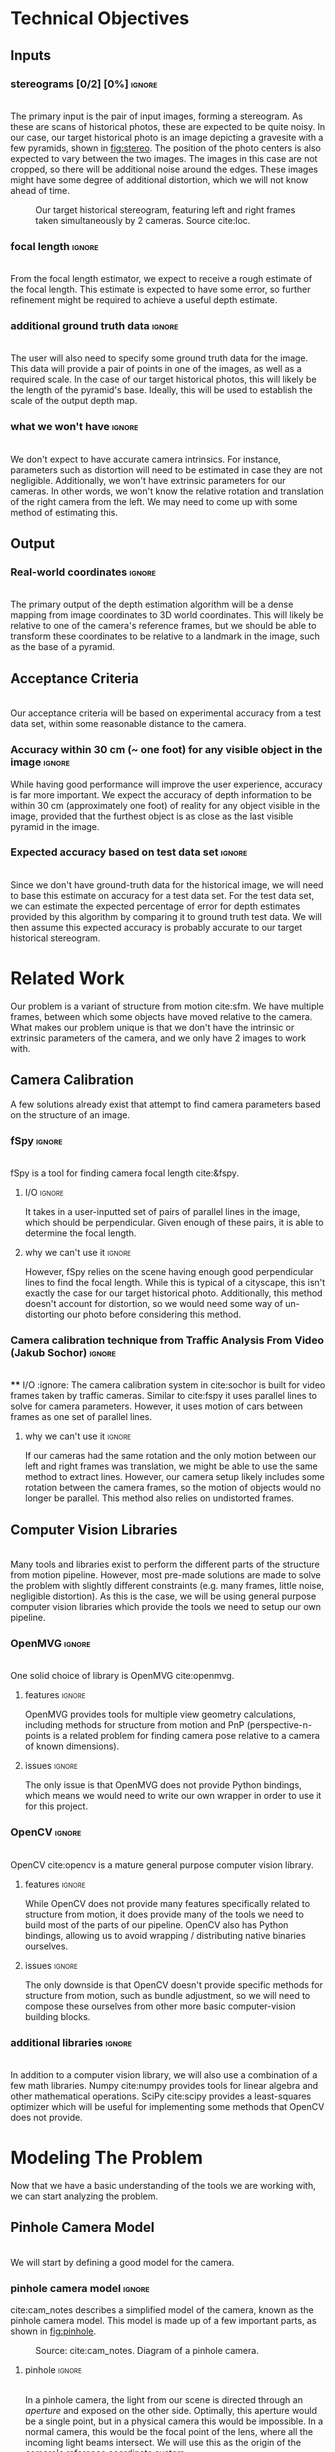 #+OPTIONS: toc:nil
#+LATEX_HEADER: \usepackage{tikz}
#+LATEX_HEADER: \usetikzlibrary{shapes.misc, positioning}
#+LATEX_HEADER: \usepackage{float}
#+LATEX_HEADER: \usepackage[parfill]{parskip}
#+LATEX_HEADER: \usepackage[margin=1in]{geometry}
#+LATEX_HEADER: \usepackage{helvet}
#+LATEX_HEADER: \usepackage{setspace}
#+LATEX_HEADER: \renewcommand{\familydefault}{\sfdefault}
#+LATEX_HEADER: \setstretch{1.2}
#+LATEX_HEADER: \setlength{\parskip}{14.4pt}
#+LATEX_CLASS_OPTIONS: [12pt]

* Technical Objectives
** Inputs
*** stereograms [0/2] [0%]                                           :ignore:
    \\

    The primary input is the pair of input images, forming a stereogram.
    As these are scans of historical photos, these are expected to be quite noisy.
    In our case, our target historical photo is an image depicting a gravesite with a few pyramids, shown in [[fig:stereo]].
    The position of the photo centers is also expected to vary between the two images.
    The images in this case are not cropped, so there will be additional noise around the edges.
    These images might have some degree of additional distortion, which we will not know ahead of time.

    #+caption: Our target historical stereogram, featuring left and right frames taken simultaneously by 2 cameras. Source cite:loc.
    #+name: fig:stereo
    #+attr_latex: :height 200px :placement [H]
    [[file:../data/stereo.png]]

*** focal length :ignore:
    \\
    From the focal length estimator, we expect to receive a rough estimate of the focal length.
    This estimate is expected to have some error, so further refinement might be required to achieve a useful depth estimate.
*** additional ground truth data :ignore:
    \\
    The user will also need to specify some ground truth data for the image.
    This data will provide a pair of points in one of the images, as well as a required scale.
    In the case of our target historical photos, this will likely be the length of the pyramid's base.
    Ideally, this will be used to establish the scale of the output depth map.
*** what we won't have :ignore:
    \\
    We don't expect to have accurate camera intrinsics.
    For instance, parameters such as distortion will need to be estimated in case they are not negligible.
    Additionally, we won't have extrinsic parameters for our cameras.
    In other words, we won't know the relative rotation and translation of the right camera from the left.
    We may need to come up with some method of estimating this.

** Output
*** Real-world coordinates :ignore:
    \\
    The primary output of the depth estimation algorithm will be a dense mapping from image coordinates to 3D world coordinates.
    This will likely be relative to one of the camera's reference frames, but we should be able to transform these coordinates to be relative to a landmark in the image, such as the base of a pyramid.

** Acceptance Criteria
   \\
   Our acceptance criteria will be based on experimental accuracy from a test data set, within some reasonable distance to the camera.
*** Accuracy within 30 cm (~ one foot) for any visible object in the image :ignore:
    While having good performance will improve the user experience, accuracy is far more important.
    We expect the accuracy of depth information to be within 30 cm (approximately one foot) of reality for any object visible in the image, provided that the furthest object is as close as the last visible pyramid in the image.
*** Expected accuracy based on test data set :ignore:
    \\
    Since we don't have ground-truth data for the historical image, we will need to base this estimate on accuracy for a test data set.
    For the test data set, we can estimate the expected percentage of error for depth estimates provided by this algorithm by comparing it to ground truth test data.
    We will then assume this expected accuracy is probably accurate to our target historical stereogram.

\pagebreak
* Related Work
  Our problem is a variant of structure from motion cite:sfm.
  We have multiple frames, between which some objects have moved relative to the camera.
  What makes our problem unique is that we don't have the intrinsic or extrinsic parameters of the camera, and we only have 2 images to work with.

** Camera Calibration
   A few solutions already exist that attempt to find camera parameters based on the structure of an image.

*** fSpy :ignore:
    \\
    fSpy is a tool for finding camera focal length cite:&fspy.
**** I/O :ignore:
     It takes in a user-inputted set of pairs of parallel lines in the image, which should be perpendicular.
     Given enough of these pairs, it is able to determine the focal length.
**** why we can't use it :ignore:
     However, fSpy relies on the scene having enough good perpendicular lines to find the focal length.
     While this is typical of a cityscape, this isn't exactly the case for our target historical photo.
     Additionally, this method doesn't account for distortion, so we would need some way of un-distorting our photo before considering this method.
*** Camera calibration technique from Traffic Analysis From Video (Jakub Sochor) :ignore:
    \\
**** I/O :ignore:
     The camera calibration system in cite:sochor is built for video frames taken by traffic cameras.
     Similar to cite:fspy it uses parallel lines to solve for camera parameters.
     However, it uses motion of cars between frames as one set of parallel lines.
**** why we can't use it                                             :ignore:
     If our cameras had the same rotation and the only motion between our left and right frames was translation, we might be able to use the same method to extract lines.
     However, our camera setup likely includes some rotation between the camera frames, so the motion of objects would no longer be parallel.
     This method also relies on undistorted frames.

** Computer Vision Libraries
   \\
   Many tools and libraries exist to perform the different parts of the structure from motion pipeline.
   However, most pre-made solutions are made to solve the problem with slightly different constraints (e.g. many frames, little noise, negligible distortion).
   As this is the case, we will be using general purpose computer vision libraries which provide the tools we need to setup our own pipeline.

*** OpenMVG :ignore:
    \\
    One solid choice of library is OpenMVG cite:openmvg.
**** features :ignore:
     OpenMVG provides tools for multiple view geometry calculations, including methods for structure from motion and PnP (perspective-n-points is a related problem for finding camera pose relative to a camera of known dimensions).
**** issues :ignore:
     The only issue is that OpenMVG does not provide Python bindings, which means we would need to write our own wrapper in order to use it for this project.
*** OpenCV :ignore:
    \\
    OpenCV cite:opencv is a mature general purpose computer vision library.
**** features :ignore:
     While OpenCV does not provide many features specifically related to structure from motion, it does provide many of the tools we need to build most of the parts of our pipeline.
     OpenCV also has Python bindings, allowing us to avoid wrapping / distributing native binaries ourselves.
**** issues :ignore:
     The only downside is that OpenCV doesn't provide specific methods for structure from motion, such as bundle adjustment, so we will need to compose these ourselves from other more basic computer-vision building blocks.
*** additional libraries                                             :ignore:
    \\
    In addition to a computer vision library, we will also use a combination of a few math libraries.
    Numpy cite:numpy provides tools for linear algebra and other mathematical operations.
    SciPy cite:scipy provides a least-squares optimizer which will be useful for implementing some methods that OpenCV does not provide.

* Modeling The Problem
  Now that we have a basic understanding of the tools we are working with, we can start analyzing the problem.
** Pinhole Camera Model
   \\
   We will start by defining a good model for the camera.
*** pinhole camera model :ignore:
    cite:cam_notes describes a simplified model of the camera, known as the pinhole camera model.
    This model is made up of a few important parts, as shown in [[fig:pinhole]].

    #+CAPTION: Source: cite:cam_notes. Diagram of a pinhole camera.
    #+NAME: fig:pinhole
    #+ATTR_LATEX: :placement [H]
    [[file:../data/pinhole.png]]

**** pinhole :ignore:
     \\
     In a pinhole camera, the light from our scene is directed through an $aperture$ and exposed on the other side.
     Optimally, this aperture would be a single point, but in a physical camera this would be impossible.
     In a normal camera, this would be the focal point of the lens, where all the incoming light beams intersect.
     We will use this as the origin of the camera's reference coordinate system.

**** aperture :ignore:
     \\
     The plane where our image will be projected is known as the /image plane/.
     We will call the 2D coordinates mapping the intersection of incoming light beams and the image plane /image space/.
     When we are dealing with a digital image, the units of these coordinates is often measured in pixels.

     The $focal length$ of the camera is the distance from the aperture to this image plane.
     It is useful for the focal length to share the units of the image space coordinates, so we will use pixels.

**** optical axis :ignore:
     \\
     The line normal to the aperture passing through the origin of the camera is the /optical axis/.
     The intersection of the optical axis and the aperture is called the /principal point/.
     Another way to see the principal point is the projection of the origin in image space.

*** pinhole camera model approximates real cameras :ignore:
    \\
    As aforementioned, creating a useful pinhole camera is difficult, as we would like the aperture to be a single point, which is impossible with a physical camera.
    In order to make re-focusing the light on a single point possible, most cameras use lenses instead.
**** distortion [0/1] [0%]                                           :ignore:
     These lenses don't necessarily have fixed focal length throughout, possibly due to errors in manufacturing.
     These variations in focal length cause distortion.
     The most common form of distortion is radial distortion, where the focal length of varies as we move away from the center of the lens.
     [[fig:distortion]] shows several examples of radial distortion.
     If the distortion is significant, we will need to account for it before we can get accurate measurements.

     #+CAPTION: Source cite:cam_notes. Examples of the 2 types of radial distortion, caused by variations in focal length of the lens.
     #+NAME: fig:distortion
     #+ATTR_LATEX: :placement [H]
     [[file:../data/distortion.png]]

*** getting from some 3D coordinate system to image space            :ignore:
    \\
    Now that we have a reasonable model of the camera, it is important to understand how points in 3D world coordinates are projected to 2D image space.
    This transformation can be split into 2 main steps each defined by a set of parameters.

**** extrinsic properties / pose :ignore:
     The extrinsic parameters of the camera encode the pose information, including the rotation and translation of the camera in world coordinates.
     This is especially important if you have multiple cameras, like we do in our stereogram setup.
     For instance, we can use the left camera's reference frame as our world coordinates, making the pose of the right camera relative to the first camera.
**** intrinsic properties / projection :ignore:
     The intrinsic parameters describe the projection from 3D coordinates in our camera's reference system to image space.
     These parameters include the center of our image and the focal length.

** The Math of Projection
   \\
   Now that we have a basic understanding of the camera model, we need a way to represent these transformations using linear operations.

*** homogeneous coordinates :ignore:
    cite:homo_coords_notes describes a new coordinate system that we can use to describe the type of transformation we need: homogeneous coordinates.
     We will focus on the 2D case for the purpose of example, but the ideas represented here can easily be extended to 3D.
**** basics in 2D [0/2] [0%]                                         :ignore:
     \\
     A point in Cartesian coordinates can be represented as a vector $[x \ y]$, the distance along the coordinate axes from the origin.
     The same point can be written in homogeneous coordinates as a vector $[xZ \ yZ \ Z]$, where $Z$ is a non-zero real number.
     Z acts as a normalization factor: scaling our entire vector by any non-zero scaling factor will yield the same point, as shown in [[fig:eq_norm]].

#+CAPTION: The normalization factor makes points represented in homogeneous coordinates invariant to scale.
#+NAME: fig:eq_norm
#+ATTR_LATEX: :options [H]
#+begin_figure latex
  \begin{center}
    \[
    \begin{bmatrix}
      xZ \\
      yZ \\
      Z \\
    \end{bmatrix} =
    Z
    \begin{bmatrix}
      x \\
      y \\
      1 \\
    \end{bmatrix} \propto
    \begin{bmatrix}
      x \\
      y \\
      1 \\
    \end{bmatrix}
    \]
  \end{center}
#+end_figure

***** points at infinity :ignore:
      \\
      If our normalization factor is zero, our point in homogeneous coordinates no longer maps back to a finite point in Cartesian coordinates.
      A vector of the form $[x \ y \ 0]$ represents a point in the direction $[x \ y]$ infinitely far from the origin.
      In higher dimensions, a normalization factor at 0 yields lines and planes at infinity.
***** lines :ignore:
      \\
      Lines are described using the same format as points.
      Given a line described by vector $\lambda = [a \ b \ c]$, and a point described by vector $p = [xZ \ yZ \ Z]$, if $\lambda \cdot p = 0$ the point p is on line \lambda.
      [[fig:eq_line]] shows how we can find the equation of a line written in homogeneous coordinates.

#+CAPTION: The equation of a line from its homogeneous coordinates representation.
#+NAME: fig:eq_line
#+ATTR_LATEX: :options [H]
#+begin_figure latex
  \begin{center}
  \[
  \begin{bmatrix}
    xZ \\
    yZ \\
    Z
  \end{bmatrix} \cdot
  \begin{bmatrix}
  a \\
  b \\
  c \\
  \end{bmatrix} = 0
  \]
  \[axZ + byZ + cZ = 0 \]
  \[ y = -(a/b) x - c/b \]
  \end{center}
#+end_figure

      \\
      The slope of lines of the form $[a \ b \ c]$ is $-a/b$, and the y-intercept is at $-c/b$.
      Lines are also invariant to scaling operations, so $\lambda \propto s \lambda$.

****** intersection of lines                                         :ignore:
      The intersection of 2 lines is the cross product.
      If our lines are parallel, this intersection will be a point at infinity in the direction of the lines, as shown in [[fig:eq_para_isect]].

#+CAPTION: The intersection of parallel lines.
#+NAME: fig:eq_para_isect
#+ATTR_LATEX: :options [H]
#+begin_figure latex
  \begin{center}
    \[
    \begin{bmatrix}
      a \\
      b \\
      c
    \end{bmatrix} \times
    \begin{bmatrix}
      a \\
      b \\
      d \\
    \end{bmatrix} =
    \begin{bmatrix}
      b*d - b*c \\
      a*c - a*d \\
      a*b - a*b
    \end{bmatrix} \propto
    \begin{bmatrix}
      b \\
      -a \\
      0
    \end{bmatrix}
    \]

  \end{center}
#+end_figure

***** transformations [0/1] [0%]                                     :ignore:
      \\
      Linear transformations in homogeneous coordinates can be modeled as matrices, just like with Cartesian coordinates.
      As homogeneous coordinates add a normalization factor, these matrices have additional degrees of freedom and can represent more types of transformations.
      The most general form of transformation allowed by homogeneous transformation matrices is projection.

      In [[fig:eq_projection]], $A$ is a 2x2 matrix.
      This matrix can be seen as an affine transformation in Cartesian coordinates, potentially including scaling, rotation, or skew.
      $t$ is our translation vector, a fixed value that will be added to each coordinate after the transformation represented by A is applied.
      $s$ is a normalization factor.
      Our vectors will be scaled down by this factor after the other operations have been applied.
      $b$ is a skew vector.
      It allows us to break parallelism, lines that are parallel before our transformation no longer need to be parallel after.
      Breaking parallelism allows us to project images with non-orthographic perspectives.

#+CAPTION: Breakdown of a projection matrix into a few key components.
#+NAME: fig:eq_projection
#+ATTR_LATEX: :options [H]
#+begin_figure latex
  \begin{center}
    \[
    P =
    \begin{bmatrix}
      A_{11} & A_{12} & t_{1} \\
      A_{21} & A_{22} & t_{2} \\
      b_{1} & b_{2} & s
    \end{bmatrix} =
    \begin{bmatrix}
      A & t \\
      b & s
    \end{bmatrix}
    \]
  \end{center}
#+end_figure

*** camera intrinsic matrix                                          :ignore:
    \\
    With homogeneous coordinates and projection matrices we can now map from 3D coordinates to the camera's image space using a linear transformation.
    The most basic building block of the projection matrix in the pinhole camera model is the camera intrinsic matrix, $K$.
    $K$ maps from 3D directions in our camera's reference space in Cartesian coordinates, to 2D homogeneous coordinates in image space.
    Note that $K$ will not capture any information about the position of our camera in world coordinates, it assumes that the vectors it transforms are from the camera's origin to a point in 3D space.

    The illustration in [[fig:projection]] shows how points in 3D are projected to image space.
    A few similar triangles are present in this image, and we can use these to establish a relationship between the parameters of our camera, the point's coordinates in our camera's reference frame, and the coordinates in image space. [[fig:eq_cart_proj]] shows what this relationship would look like in Cartesian coordinates. We need to divide by $z$ to get the intended result, making this relationship non-linear. However homogeneous coordinates allow us to rewrite this relationship as a linear transformation, as shown in [[fig:eq_homo_proj]].

#+CAPTION: Diagram of projection. $O$ is the aperture. $f$ is the focal length of the lens. $P$ is the principal point. $A$ is the point in 3D space, $a$ is the same point on the image plane. $[x \ y \ z]$ specifies the location of $A$ in the camera's reference frame. $[u \ v]$ specifies the location of $a$ in image coordinates.
#+NAME: fig:projection
#+ATTR_LATEX: :options [H]
#+begin_figure latex
  \centering
  \begin{tikzpicture}
    \coordinate [label={below right:$O$}] (O) at (0, 0);
    \coordinate [label={below left:$P$}] (P) at (-4.6, 3);
    \coordinate (P2) at (-11.25, 7.5);
    \coordinate [label={above left:$A$}] (A) at (-9, 9);
    \coordinate [label={above right:$a$}] (a) at (-3.6, 3.6);

    \filldraw[very thick] (O) circle (.05);
    \filldraw[very thick] (P) circle (.05);
    \filldraw[very thick, color=red] (A) circle (.05);
    \filldraw[very thick, color=red] (a) circle (.05);
    \filldraw[very thick, color=blue] (-9, 7.5) circle (.05);
    \filldraw[very thick, color=blue] (-3.6, 3) circle (.05);

    \draw [semithick] (-3, 2) -- (-3, 4) -- (-6, 4) -- (-6, 2) -- (-3, 2);

    \draw [semithick] (0, 0) -- node [below] {$f$} (-4.5, 3) -- node [above] {$z$} (-11.25, 7.5);
    \draw [semithick,color=red] (0, 0) -- (-9, 9);
    \draw [semithick,color=blue] (0, 0) -- (-9, 7.5);

    \draw [semithick] (P) -- node [above] {$u$} (-3.6, 3);
    \draw [semithick] (-3.6, 3) -- node [right] {$v$} (a);

    \draw [semithick] (P2) -- node [below] {$x$} (-9, 7.5);
    \draw [semithick] (-9, 7.5) -- node [left] {$y$} (A);
  \end{tikzpicture}
#+end_figure

#+CAPTION: Solving for our image coordinates given details about our camera, using Cartesian coordinates. Here the center of the image is $[c_x \ c_y]$.
#+NAME: fig:eq_cart_proj
#+ATTR_LATEX: :options [H]
#+begin_figure latex
  \begin{center}
    \[
    \begin{bmatrix}
    u - c_x \\
    v - c_y
    \end{bmatrix} / f =
    \begin{bmatrix}
    x \\
    y
    \end{bmatrix} / z
    \]
    \[
    \begin{bmatrix}
      u \\
      v
    \end{bmatrix} =
    \begin{bmatrix}
      f * x / z + p_x \\
      f * y / z + p_y
    \end{bmatrix}
    \]
  \end{center}
#+end_figure

#+CAPTION: Converting our projection equation to homogeneous coordinates and defining the camera intrinsic matrix K.
#+NAME: fig:eq_homo_proj
#+ATTR_LATEX: :options [H]
#+begin_figure latex
  \begin{center}
    \[
    \begin{bmatrix}
    u \\
    v \\
    1
    \end{bmatrix} \propto
    \begin{bmatrix}
      uz \\
      vz \\
      z \\
    \end{bmatrix} =
    \begin{bmatrix}
      f * x + c_x * z \\
      f * y + c_y * z\\
      z
    \end{bmatrix} =
    \begin{bmatrix}
      f & 0 & c_x \\
      0 & f & c_y \\
      0 & 0 & 1
    \end{bmatrix}
    \begin{bmatrix}
      x \\
      y \\
      z
    \end{bmatrix}
    \]
    \[
    K =
    \begin{bmatrix}
      f & 0 & c_x \\
      0 & f & c_y \\
      0 & 0 & 1
    \end{bmatrix} \
    a =
    \begin{bmatrix}
      u \\
      v \\
      1
    \end{bmatrix} \
    A =
    \begin{bmatrix}
      x \\
      y \\
      z
    \end{bmatrix}
    \]
    \[
      a \propto KA
    \]
  \end{center}
#+end_figure

    This matrix $K$ has a few key parts.
    $[ c_x \ c_y ]$ represent the location of the principal point.
    $f_x$ and $f_y$ are the focal length of the image along the coordinate axes.
    If $f_x = f_y$, the image has square pixels.
    This is a useful assumption that will simplify the problem of solving for $K$.

**** as a mapping from directions to points in image space :ignore:
     \\
     As K maps from 3D to 2D coordinates, there has to be some loss of information in the process.
     As K is a transformation on homographic coordinates, the scale of the input does not affect the output.
     Therefore, all points in the same direction from the camera's origin are mapped to the same point in image space.
     K is a bijective mapping between 3D directions and 2D points in image space.

**** vanishing points :ignore:
     \\
     In 3D, the intersection of 2 parallel lines will be a point at infinity in the same direction as those lines.
     Projecting those lines to image space, we will find that they are no longer parallel (provided they are visible in the image).
     The intersection of these 2 parallel lines in image space is known as a vanishing point.
     By inverting K, we can map this vanishing point to a direction in 3D space in the same direction as our lines.
     This is useful as it allows us to find the angle of a pair of parallel lines in our image.
     Provided we can find 2 sets of parallel lines that lie on the same plane, we can use this technique to find the normal vector for a plane in our image as well.

*** adding pose information                                          :ignore:
    \\
    The intrinsic projection matrix does not include a mapping from world coordinates to camera coordinates.
    This transformation might include translation, so a matrix including this camera pose information would need to map from 3D homogeneous world coordinates to 2D homogeneous image coordinates.

    Typically, this pose information would be represented as a rotation matrix and translation vector for the camera's reference system relative to world coordinates.
    This means we need to apply the inverse of these operations to map the points from world coordinates to camera coordinates: $R_c = R_{p}^{-1}. \ T_c = -R_c T_p$,
    where $R_c, T_c$ is the camera's pose information, and $R_p, T_p$ is the pose of points in the camera's reference system relative to the points in world coordinates.

    If our camera is not rotated or translated relative to the camera coordinate system, we can write the final projection matrix as $P = K [I \ 0]$
    We can incorporate the pose of our points, $R_p, T_p$, as $P = K [ R_p T_p ]$.

** Determining Depth
*** depth with a single camera :ignore:
    \\
    Looking at the model we have so far, we can see that as points move away from the camera's origin along the Z axis, their projections move towards the principal point in 3D space.
    This has the affect of shrinking objects as they move further from the camera, proportional to their distance from the camera.
    Using this information, if we know the length of an object parallel to the camera plane, as well as the focal length, we can determine the distance of the object to the camera.
    However in cases where we don't have the necessary information -- such as the object's measurements -- we won't be able to determine the depth with just the information from a single camera.
**** PnP                                                             :ignore:
     \\
     If we don't know an objects rotation relative to the camera, it might be difficult to determine it's length parallel to the camera plane.
     In cases where we know an object's exact dimensions, there are few methods that we can use to determine it's relative rotation.
***** pose from pairs of parallel lines                              :ignore:
      If our object has appropriate structure we can find its rotation by finding vanishing points.
      This is usually only the case for simple objects.
***** pose in the general case                                       :ignore:
      \\
      In the general case, this class of problems is known as Perspective-n-Points or PnP.
      OpenCV provides a number of solutions for this problem, as described in cite:3pnp and cite:epnp.
      As input these functions take in a list of 3D points describing features of our object, as well as a list of 2D points specifying the corresponding features in image space.
      In order to generate a unique solution, these functions need at least 4 points.

*** depth with multiple frames                                       :ignore:
**** triangulation :ignore:
     \\
     With 2 or more frames, we can use the extra information provided by the second camera to triangulate points in 3D, provided we know the relative pose of the other camera, and that we can identify the same point in both images.
     The first step of triangulation would be to use the camera intrinsic matrix to find the directions from each camera to our target point.
     Using each camera's pose information, we can draw lines passing through the camera's origin in the directions obtained from the previous step.
     The intersection of these lines should be the location of the point in world coordinates.
     To account for error, instead of finding the intersection of the lines, we can find the optimal point using least squares optimization.

**** global feature matching :ignore:
     This method requires us to find matches using a global matcher, which might result in a larger number of possible false positive matches.
     In other words, we can filter matches based on their quality, but if we set the threshold too high our set of matches will be too sparse and we will not have depth information for most of the image.
     If we set the threshold to low, we will probably end up with many inaccurate matches.
     If we can constrain our matches based on the geometry of our scene, we might be able to filter out some of these false matches without sacrificing the overall quality of matches.

**** epipolar geometry :ignore:
     \\
     cite:epi_notes describes the geometry of a 2 camera setup, or epipolar geometry.
     In a typical stereogram camera setup, the camera centers are separated by a fixed distance.
     The segment between the two cameras' centers is known as the /baseline/.
     The intersection of the baseline with a camera's image plane is known as an /epipole/.
     If the camera plane and the baseline are parallel, the $epipole$ is a point at infinity, though this is typically not the case.

     For some 3D point $P$ visible in both cameras' images, we can define a few more structures.
     The $epipolar plane$ is the plane formed by the 2 camera's centers and the point $P$.
     It is important to notice that this plane contains the baseline and the epipoles.
     The $epipolar line$ is the intersection of the epipolar plane and a camera plane.
     For any choice of $P$, this line will still contain the epipoles.

***** the importance of parallel cameras [0/2] [0%]                  :ignore:
      \\
      If our cameras' image planes are parallel to the baseline, we know the focal length and the baseline, and we have a matching pair of points from each image, we can calculate the depth to that point using a more simple method than triangulation.
      In [[fig:pll_epipolar]], we can see that $\triangle{PLR}$ and $\triangle{PE_LE_R}$ are similar.
      We can use the similar triangles in the diagram to find b_l (the distance along the baseline between camera L and our point P), as shown in [[fig:eq_disparity]].

#+CAPTION: Diagram of an epipolar setup where both cameras image planes are parallel to the baseline. $L$ and $R$ are the left and right cameras. $P$ is some point visible to both cameras. $b_l$ and $b_r$ are the distance along the baseline to P from camera's $L$ and $R$ respectively. $x_l$ and $x_r$ is the distance along the x-axis of each camera to the projection of $P$. $E_L$ and $E_R$ are the endpoints of the epipolar line intersecting the projection line for P. $f$ is the focal length, and $z$ is the depth.
#+NAME: fig:pll_epipolar
#+ATTR_LATEX: :options [H]
#+begin_figure latex
  \centering
  \begin{tikzpicture}
    \coordinate [label={below left:$L$}] (L) at (0, 0);
    \coordinate [label={below left:$L_f$}] (Lf) at (0, 2);
    \coordinate [label={below left:$L_p$}] (Lp) at (0, 10);

    \coordinate [label={below right:$R$}] (R) at (10, 0);
    \coordinate [label={above:$P$}] (P) at (7, 10);
    \coordinate [label={above left:$E_L$}] (El) at (1.4, 2);
    \coordinate [label={above right:$E_R$}] (Er) at (9.4, 2);

    \draw [very thick] (L) -- (P) -- (R) -- (L);
    \draw [dashed] (P) -- (7, -1);
    \draw [dashed] (L) -- (Lp) -- (P);
    \draw [dashed] (0, 2) -- (11, 2);
    \draw [dashed] (10, 0) -- (11, 0);

    \draw [|-|,semithick] (1.4, 1.5) -- node [below] {$b_l - x_l$} (6.95, 1.5);
    \draw [|-|,semithick] (7.05, 1.5) -- node [below] {$b_r - x_r$} (9.4, 1.5);
    \draw [|-|,semithick] (0, -.5) -- node [below] {$b_l$} (6.95, -.5);
    \draw [|-|,semithick] (7.05, -.5) -- node [below] {$b_r$} (10, -.5);

    \draw [|-|,semithick] (.5, 9.9) -- node [right] {$z$} (.5, 0.1);
    \draw [|-|,semithick] (10.5, 1.9) -- node [right] {$f$} (10.5, 0.1);
  \end{tikzpicture}

  - $L$, $R$: left and right cameras.

  - $P$: a point visible in both cameras.

  - $b_l, b_r$: distance along the baseline from L and R to P

  - $x_l, x_r$: the distance along the x-axis of each camera to the projection of P

  - $E_L, E_R$: endpoints of the epipolar line intersecting the projection lines for P

  - $f$: focal length

  - $z$: depth
#+end_figure

#+CAPTION: Solving for distance along the baseline.
#+NAME: fig:eq_disparity
#+ATTR_LATEX: :options [H]
#+begin_figure latex :file badpngs/bl_from_triangles.png :results file graphics :exports output
      \begin{align}
        \frac{b_l - x_l}{b_l} = \frac{b_r - x_r}{b_r} \\
        b_lb_r - x_lb_r = b_rb_l - x_rb_l \\
        x_lb_r = x_rb_l \\
        b_l + b_r = b \\
        x_lb_l + x_lb_r = x_lb \\
        x_lb_l + x_rb_l = x_lb \\
        (x_l + x_r)b_l = x_lb \\
        b_l = \frac{x_lb}{x_l + x_r}
      \end{align}
#+end_figure

      We can label the value $x_l + x_r$ the disparity $d$.
      Looking now at similar triangles $\triangle{LL_zP}$ and $\triangle{LL_fE_l}$, we can now solve for the depth $z$, as shown in [[fig:eq_depthfromdisp]].

#+CAPTION: Solving for depth from disparity.
#+NAME: fig:eq_depthfromdisp
#+ATTR_LATEX: :options [H]
#+begin_figure latex
  \begin{align}
   \frac{z}{b_l} = \frac{f}{x_l} \\
    z = \frac{fb_l}{x_l} = \frac{fb}{d}
  \end{align}
#+end_figure

      As this math depends on our cameras' image planes being parallel to the baseline, we will need to define a transformation to $rectify$ the images of cameras that don't adhere to this constraint.

**** TODO estimating external params :ignore:
     If we can find a set of matching points in our images, we can use our points to determine the required transformation to rectify our images.

***** essential and fundamental matrices [0/3] [0%]                  :ignore:
      \\
      First we must introduce the concept of the essential matrix.
      A 3D point $P$ has corresponding points in the image space of each camera, $p$ and $p'$.
      If we know $p$ and we want to find $p'$, we know that it must lie on the epipolar line for $P$.
      To find the epipolar line, we must know the relative position of our cameras defined by rotation matrix $R$ and translation vector $T$ (in our first camera's reference system).
      We assume for simplicity that our cameras have a focal length of 1 and centers at $[0 \ 0]$, so $K = K' = I$.
      Based on this, the projection of $p'$ on camera 1's image plane is $Rp' + T$.

      We know that $T$ (the translation vector between the cameras) is our baseline, and therefore must be on the epipolar plane.
      We also know that $Rp' + T$ must also be on the epipolar plane.
      We can find a vector normal to the epipolar plane using the cross product: $T \times (Rp' + T) = T \times Rp'$.
      For any point on the plane, the dot product with this normal vector should be 0.
      We know that $p$ is on the epipolar plane as well, so $p \cdot (T \times Rp')$.
      For 3D vectors we can rewrite our cross product as matrix multiplication: $p^T (T_{\times} R) p'$.
      From this we can derive our definition of the essential matrix, $E = T_{\times} R$.
      For any point in our first image $p$, it's corresponding matching point must lie on the line ($p^T E$).

      This definition of the essential matrix assumed that $K = K' = I$, so we can factor this back into the equation to get our fundamental matrix: $F = K^{-T} E K'^{-1}$.
      This new matrix performs the same function as the essential matrix, but for cameras with varying focal length and center.
      F has a few interesting properties, it only has 8 degrees-of-freedom since its scale doesn't matter, and it has rank 2 since it maps from points to lines.

      Without knowledge of our camera's intrinsic parameters, we might still be able to find the fundamental matrix assuming we can find a sufficient number of independent epipolar lines.
      Given 2 matching points in our images, $p = [u \ v \ 1]$ and $p' = [u' \ v' \ 1]$, [[fig:eq_8p]] shows how we can construct a linear constraint.

#+CAPTION: Constructing a linear constraint on the fundamental matrix from a matching pair of features.
#+NAME: fig:eq_8p
#+ATTR_LATEX: :options [H]
#+begin_figure latex
      \begin{align*}
        p^T F p' = 0 \\
        \begin{bmatrix}u & v & 1\end{bmatrix}
        \begin{bmatrix}
          F_{11} & F_{12} & F_{13} \\
          F_{21} & F_{22} & F_{23} \\
          F_{31} & F_{32} & F_{33}
        \end{bmatrix}
        \begin{bmatrix}
          u' \\
          v' \\
          1
        \end{bmatrix} = 0 \\
        \begin{bmatrix}
          (u * F_{11} + v * F_{21} + F_{31}) &
          (u * F_{12} + v * F_{22} + F_{32}) &
          (u * F_{13} + v * F_{23} + F_{33})
        \end{bmatrix}
        \begin{bmatrix}
          u' \\
          v' \\
          1
        \end{bmatrix} = 0 \\
        \begin{bmatrix}
          u'u & v'u & u
          u'v & v'v & v
          u'  & v'  & 1
        \end{bmatrix}
        \begin{bmatrix}
          F_{11} \\
          F_{12} \\
          F_{13} \\
          F_{21} \\
          F_{22} \\
          F_{23} \\
          F_{31} \\
          F_{32} \\
          F_{33}
        \end{bmatrix} = w \cdot f = 0
      \end{align*}
#+end_figure

      With more matches we can build up a matrix $W$ from row vectors $w_i$, such that $Wf=0$.
      We only need 8 matching points to fully define F (since it only has 8 degrees of freedom), but we can use more to deal with potential noise in our matches, finding F with the smallest mean squared error.
      Our resulting estimate for F might have rank 3, while the real F has rank 2, but we can fix this using SVD, as shown in [[fig:eq_8psvd]].

#+CAPTION: Correcting the rank of our estimate for the fundamental matrix using SVD.
#+NAME: fig:eq_8psvd
#+ATTR_LATEX: :options [H]
#+begin_figure latex
  \begin{center}
    \[
    \hat{F} = U
    \begin{bmatrix}
      \sigma_1 & 0 & 0 \\
      0 & \sigma_2 & 0 \\
      0 & 0 & \sigma_3
    \end{bmatrix}
    V
    \]

    \[
    F = U
    \begin{bmatrix}
      \sigma_1 & 0 & 0 \\
      0 & \sigma_2 & 0 \\
      0 & 0 & 0
    \end{bmatrix}
    V
    \]
  \end{center}
#+end_figure

      While using more than 8 matches to estimate F will be more resistant to noise, we might need to employ other methods to deal with outliers in our matches.
      One strategy is to use RANSAC: select random samples from our set of matches and find the one that produces the least outliers.
      Another strategy is to find F that minimizes the median of squared error rather than mean squared error.

***** recovering pose from essential matrix :ignore:
      \\
      Given the camera intrinsic matrix, $K$, we can recover the essential matrix using our estimate of the fundamental matrix.
      Alternatively, we can use a similar algorithm, the 5 point algorithm, to solve for the essential matrix directly.
      Once we have the essential matrix, cite:recover_pose describes a method we can use to recover the pose information of our cameras.

***** triangulation :ignore:

***** doing a better job with bundle adjustment :ignore:
      \\
      After we have estimates for our camera's parameters, we can refine them using a process known as bundle adjustment cite:bundle_adj.
      This process uses the parameters for each camera to triangulate our matched points, and then reproject them back to image space.
      The sum of distances between the reprojected points and the actual points is known as reprojection error.
      We can then use a least squares minimizer to minimize this reprojection error.
      This process finds better estimates for camera's intrinsic parameters (e.g. focal length, distortion) and extrinsic parameters (e.g. pose).
      However, as the reprojection error function is not linear, the minimizer is not guaranteed to find the best possible solution.
      In order for bundle adjustment to succeed, we need a reasonable initial estimate for our camera parameters.

**** rectification :ignore:
     \\
     Now that we have camera parameters we can create a transformation to align our image planes with the baseline.
     cite:rectification describes a method for computing this transformation from the fundamental matrix.
     This algorithm breaks down the transformation into 3 component parts: projection, similarity, and shearing.
     The goal of the projection transform is to move the epipoles to a point at infinity.
     The goal of the similarity transform is to rotate the epipoles so they are aligned with the x-axis.
     Finally, the goal of the shearing transform is to preserve the aspect ratio of our images.
     Without the shearing transform, the resulting transformation might squash our image.

**** TODO finding disparity in our rectified image :ignore:
***** stereo block matching :ignore:
      \\
      In our newly rectified image, we now know that our matches need to be approximately aligned horizontally before we consider them.
      This constraint allows us to switch to a different kind of feature matcher: a stereo block matcher.
      In a stereo block matcher, we generate a feature vector for the block around each pixel, and then we find the best match in the same row.
      As not all of these matches will be accurate, the disparity map is then smoothed to make the output less noisy.
      The stereo block matcher is able to do this efficiently by only checking for horizontally allowed matches.
      If we know that points that we care about in our image must be within a certain range of depths, we can use this to constrain where we look for matches as well.
      By using a sliding window to search for matches instead of checking the entire column, a semi-global block matcher is both more efficient and typically has less noise.
***** dealing with untextured areas :ignore:
      \\
      Feature matching in a block matcher still relies on matching images based on their visual appearance.
      This means that large flat, untextured surfaces, such as walls, often produce inaccurate disparity measurements.
      Additionally, at the edges of objects, where blocks include parts of the background, the block matcher might also produce inaccurate results, usually resulting in halo around objects known as /speckle/.
      We can deal with speckle and untextured surfaces using smoothing or filtering, but this will often still result in large areas of inaccurate disparity information.

** Revisiting Related Work
   \\
   We now have all the necessary parts to build a structure from motion pipeline.
   Before we continue, however, it is useful to review the aforementioned work on camera calibration and structure from motion.

*** camera parameters from vanishing points :ignore:
**** fSpy :ignore:
     \\
***** identifiying lines :ignore:
      fSpy uses the geometry of the image to calibrate the camera.
      The user needs find the vanishing points corresponding to 3 pair-wise perpendicular directions.
      They can do this by marking sets of parallel lines on the scene.
      fSpy uses these lines to calculate the vanishing points.
      The dot product of the directions of each pair of vanishing points should be zero, as they are perpendicular, as shown in [[fig:eq_perp_vanish]].

#+CAPTION: Constructing a linear constraint on K from perpendicular vanishing points.
#+NAME: fig:eq_perp_vanish
#+ATTR_LATEX: :options [H]
#+begin_figure latex
  \begin{center}
     \[ d_i = K^{-1} p_i \]
     \[ d_1 \cdot d_2 = 0 \]
     \[ (K^{-1} p_1)^T (K^{-1} p_2) = 0 \]
     \[ p_1 (KK^T)^{-1} p_2 = 0 \]
  \end{center}
#+end_figure

      These constraints form a system of linear equations, where our coefficients are the coordinates of the vanishing points, and our unknowns are the parts of the camera intrinsic matrix.
      Note that these constraints form a linear constraint not on $K$, but on $(KK^T)^{-1}$.
      This is fine, however, as we can use Cholesky decomposition to recover $K$ from this value, according to cite:cam_notes.

      With 3 points we get 3 equations, but the camera intrinsic matrix can have up to 5 unknowns including the 2 focal length values, the principal point, and skew parameter.
      By assuming our image has zero skew and square pixels, we can reduce the number of unknowns to 3.

**** traffic analysis :ignore:
     \\
     The calibration technique in cite:sochor works similarly to fSpy.
***** diamond space :ignore:
      Unlike fSpy, cite:sochor works with more than 2 lines for each vanishing point.
      In order to find the closest point to a set of lines, they use a special dual space known as $Diamond Space$ cite:diamond_space.
      This dual space simplifies the process of finding the most likely vanishing point, and makes it simpler to group lines into perpendicular groups.
***** first vanishing point :ignore:
     For the first vanishing point, they assume their video frames will have cars moving in parallel lines, following the lanes.
     They first filter only moving features in the video, and then match the features between frames to find several motion vectors throughout the video.
     They then convert the set of lines to diamond space in order to locate the first vanishing point.
***** second vanishing point :ignore:
     For the second vanishing point they also rely on the geometry of moving vehicles.
     They find edges along the cars that remain parallel as the car moves.
     By converting these lines to their dual in diamond Space, they can filter out the edges that aren't perpendicular to the first vanishing point.
     After this they find the vanishing point as they did for the first set.
***** solving for camera intrinsic parameters and the the third vanishing point :ignore:
      Instead of finding a third vanishing point in their scene, they reduce the number of unknowns in the camera intrinsic matrix to just one, by assuming the principal point of each frame is the center of the image.
      By setting up the same equation as fSpy for the first two vanishing points, they can solve the linear equation for the focal length.
**** issues :ignore:
***** scene geometry :ignore:
      \\
     As we mentioned before, both of these techniques rely on having good geometry in the images, which our target historical stereogram does not have.
     Even the "motion" vectors between our camera frames will likely not be parallel as the cameras' pose likely includes some relative rotation.
***** distortion :ignore:
     This process doesn't work for images with significant distortion, and it is unclear whether or not the cameras that took our target images would satisfy this constraint
     If we try to account for distortion in this process, it would no longer be a linear system of equations.
     Bundle adjustment attempts to solve a similar problem for a non-linear system of equations, but it requires us to have a reasonable initial guess in order to avoid falling into a local minima.

*** useful library functions                                         :ignore:
    \\
**** OpenCV :ignore:
     Our computer vision library of choice will be OpenCV as it a popular and mature computer vision library that provides Python bindings.
     It includes several high level functions that we can use to build our pipeline.

**** TODO ORB, AKAZE, SIFT, BruteForceMatcher
**** findEssentialMat :ignore:
     \\
     ~findEssentialMat()~ estimates the essential matrix using the 5 point algorithm.
     It requires us to have some initial guess for our camera's intrinsic parameters, including the focal length and the principal point.

     In the presence of outliers in our match info, the 5 point algorithm might generate an inaccurate estimate.
     To deal with this, OpenCV can use one of 2 methods to filter the input points: $RANSAC$ or $LMEDS$.
     LMEDS, or least medians, attempts to find the essential matrix minimizing the median of error for all matches.
     The median is less susceptible to outliers than the mean, and is overall a better representation of the center of the population of our points.
     RANSAC is a general method for filtering noisy inputs when optimizing linear functions.
     It works by selecting random samples of the input points, generating an essential matrix using the 5 point algorithm for the sample, and then finding the number of matches from our total that lie within some threshold error from that estimate.
     In practice, LMEDS appears to be more stable for our use case.

**** recoverPose :ignore:
     \\
     ~recoverPose()~ takes in an essential matrix and breaks it down into it's component pose information.
     It outputs a rotation matrix and a translation vector.
     The pose corresponding to a particular essential matrix is not unique, and there can be up to 4 different combinations.
     ~recoverPose()~ takes in our set of matching points and uses the pose estimate to triangulate their locations.
     It then finds the pose in which most of the points are triangulated to be in front of the camera.

**** bundle adjustment :ignore:
     \\
     OpenCV does not provide a method for bundle adjustment, but it does provide several methods for us to implement bundle adjustment ourselves.
     Typically bundle adjustment uses reprojection error as the cost function, minimizing the difference between re-projected triangulated points and the corresponding points in each image.
     The initial guess for the best possible triangulated points can be found using ~triangulatePoints()~ a function that takes in each of our camera's intrinsic matrix and the essential matrix and outputs the triangulated points.
     This function does not account for distortion, so we will need to call ~undistortPoints()~ with our guess for the distortion parameters before we call this function.

     To reproject these points back to image space, we can use ~projectPoints()~ which takes in our camera's parameters and outputs the projected points.
     Bundle adjustment also requires us to be able to calculate the Jacobian of our cost function, and we could calculate it directly if OpenCV provided a Jacobian for /projectPoints()/.
     Unfortunately while ~projectPoints()~ does output a Jacobian, it does not include the partial derivatives relative to the input set of points, which we would need.
     Therefore, in order to obtain the Jacobian we will need to estimate using the finite difference method.

     We might also consider using an alternative cost function instead of reprojection error, such as the one described in cite:altbundle.
     This function use our camera intrinsic matrix and pose information to lines in world coordinates.
     The error is then the minimum distance between these lines.
     This avoids triangulating our points and then reprojecting them, but still finds a similar cost.

     For the actual bundle adjustment implementation, we need a least square minimizer such as the popular Levenberg-Marquardt algorithm cite:lm.
     Fortunately, SciPy offers a Python implementation: /scipy.optimize.least\under{}squares/.
     This function can also optionally approximate the Jacobian use the finite difference method for us.
     It might be useful to consider calculating the Jacobian directly for improved accuracy.

**** stereoRectify :ignore:
     \\
     After we have an accurate estimate for the pose of our camera's we would need to generate a rectification transform.
     ~stereoRectify()~ takes in our camera's parameters and outputs this transformation for each of our cameras.
     After we have the transformations, we can actually perform the rectification using ~warpPerspective()~ a function that transforms an image using a projection matrix.

**** StereoSGBM :ignore:
     \\
     ~StereoSGBM~ implements the semi-global block matching algorithm.
     In addition to the input stereogram, ~StereoSGBM~ also includes several hyperparameters we can fine-tune to get a better output disparity map.
     The function of each parameters is described in cite:sgbm.
     The parameter ~numDisparites~ controls the size of the sliding window, i.e. how far to look to the left for a match for each block.
     The ~speckleWindow~, ~minDisparity~, and ~speckleRange~ parameters control the process that filters out speckles.
     $Speckle$ is a type of error that can occur along the edge of objects when the sliding window includes foreground and background elements.
     The process discards matches for pixels where the minimum disparity in the window specified is less than the minimum.
     Finally, the smoothing parameters ~P1~ and ~P2~ control how smooth the outputted disparity map should be.
     This can help fill in holes in the disparity map, at the cost of accuracy.

**** Depth Completion via ml :ignore:

     As an alternative to generating disparity information for each pixel in our image using a block matcher, cite:depth_compl uses a neural network to extend sparse depth information.
     This method would use the depth from our triangulated points, as well as the image data in order to predict the depth data for the rest of the image.
     The primary advantage of this solution is that it doesn't rely on finding matches in sparsely textured areas in order to determine depth, potentially resulting in less areas of high inaccuracy.

 \pagebreak
* Our Pipeline
  Now that we understand all the tools at our disposal, we can use them to construct a solution.
  [[fig:pipeline]] breaks our pipeline down into several concrete steps, each building on the input generated from the last until we have our desired output.

#+CAPTION: Our depth estimation pipeline.
#+NAME: fig:pipeline
#+ATTR_LATEX: :options [H]
#+begin_figure latex
\centering
\begin{tikzpicture}[
  block/.style={rectangle, draw=black, semithick, align=left, minimum height=2em, minimum width=30ex},
  obj/.style={rounded rectangle, draw=black, fill=black!20, semithick, align=left, minimum width=13em, minimum height=2em}
]

\node[block] (normal) {Normalization};
\node[block] (features) [below=of normal] {Feature Detection and Matching};
\node[block] (pose) [below=of features] {Pose Estimation};
\node[block] (bundle) [below=of pose] {Pose and Parameter Refinement};
\node[block] (rectify) [below=of bundle] {Image Rectification};
\node[block] (disparity) [below=of rectify] {Stereo Block Matching};
\node[block] (depth) [below=of disparity] {Calculate Depth};
\node[block] (scale) [below=of depth] {Readjust Scale};

\node[obj] (focal) [above=8em of normal.west, anchor=west] {Focal Length Prediction};
\node[obj] (stereo) [above=4em of normal.east, anchor=east] {Stereogram Frames};
\node[obj] (ground) [right=of scale] {Ground Truth Scale Information};
\node[obj] (out) [below=of scale] {Output Depth Map};

\coordinate [above=0em of normal.north -| focal] (A);
\coordinate [above=0em of normal.north -| stereo] (B);

\draw[->] (focal.south) -- (A);
\draw[->] (stereo.south) -- (B);
\draw[->] (ground.west) -- (scale.east);
\draw[->] (scale.south) -- (out.north);

\draw[->] (normal.south) -- (features.north);
\draw[->] (features.south) -- (pose.north);
\draw[->] (pose.south) -- (bundle.north);
\draw[->] (bundle.south) -- (rectify.north);
\draw[->] (rectify.south) -- (disparity.north);
\draw[->] (disparity.south) -- (depth.north);
\draw[->] (depth.south) -- (scale.north);

\end{tikzpicture}
#+end_figure

** Normalization
   Before we do anything it is important that we reduce the scale of our image down to a reasonable size.
   This will help speed up the process, as well as blur noisy areas of our image.

** Feature Detection and Matching
   The first step of our pipeline is to find features.
   We start by using one of OpenCV's feature detectors on each of our image frames.
   We will likely use either ORB or AKAZE as they are fast, produce many features, and the feature vectors are invariant under rotation.
   After we have 2 sets of features, we can use a brute force matcher to find the top 2 matches for each point in the left image to points in the right image.
   We then apply the ratio test described in cite:ratio to filter out points where the first best match is not unambiguously the best.
   The output of this phase is an $n \times 2 \times 2$ tensor of points, where $n$ is the number of points.
   The second dimension selects between our 2 images, and the last dimension selects the $x$ or $y$ coordinate.

   - [ ] example of feature matching

** Initial Pose Estimation
   Once we have our matching points, we can use them to estimate the pose of our stereo setup.
   To do this we will use ~findEssentialMat()~ passing it our set of matches from the previous step and our initial estimates for the camera parameters.
   The focal length will come from the focal length predictor, and we will assume initially our image has no distortion or skew, and that the principal point is just the center of the image.
   While this initial estimate will most likely be inaccurate due to inaccuracy in these assumptions, our goal is just to get a good starting point for bundle adjustment to start optimizing.
   The output of this phase is the essential matrix, encoding the rotation and translation of our second camera relative to the first.

** Pose and Camera Parameter Refinement
   Now that we have initial guesses for both of our camera's intrinsic and extrinsic parameters, we can use bundle adjustment to hopefully improve their accuracy.
   The output of the previous step was the essential matrix,so we will need to first decompose it into a rotation matrix and translation vector before we can actually use it, using /recoverPose()/.
   Once we have all of our input parameters in a usable format, we can define our cost function, based on cite:altbundle.
   After that we can pass our cost function to ~scipy.optimize.least_squares()~.
   This will use the Levenberg-Marquardt minimizer, determining the Jacobian using the finite difference method.
   The output of this function will be our refined camera parameters, including predicted distortion.

** Image Rectification
   After we retrieve our refined pose from the previous step, we can use it to rectify our images.
   Before we apply a rectification transformation, we can use the distortion values found by bundle adjustment to call ~undistort()~ on our input images.
   Next we can pass our camera parameters to /stereoRectify()/.
   This function will generate a good rectification transformation for us, preserving the aspect ratio of our images.
   The output of this step will be our newly rectified images.

** Stereo Block Matching
   Now that our images our rectified, we can use the ~StereoSGBM~ algorithm to generate a disparity map for our image.
   We can fine tune some of the parameters based on the matches we generated in the feature matching step.
   For instance, the value of ~minDisparities~ and ~numDisparities~ can be set based on the distribution of lengths between matching points.
   Other parameters will likely need to be set based on the image scale or other properties we might be unable to automate, so some user input may be necessary in this step.
   The output of this step will be a disparity map that we can use to compute depth.
   
   - [ ] example disparity map

** Calculating Depth and Rescaling
   Once we have the disparity information, we can convert it to a depth map using the relation we established in the mathematical model section above: $z = fb / d$.
   The baseline in these equations determines the scale of our scene, so we will need user input to fine tune it.
   Our initial estimate for the baseline can be 1 for simplicity.
   After we display the depth map to the user, they can provide ground truth length data by marking a line in the image and indicating it's length.
   The depth map will need to be rescaled based on the ratio of the real length to our estimate.
   
* Testing
** Datasets
   In order to benchmark our pipeline, we first need a datset.
   
*** Tsukuba :ignore:
    One option is the New Tsukuba Dataset cite:tsukuba.
    Tsukuba is a popular stereo test dataset consisting of 1800 frames of stereo video, developed by the University of Tsukuba.
    This video is rendered from a 3D scene, based on a similar scene in a previous dataset.
    The fact that this dataset is simulated means that it does not have noisy images or validation data.
    This is not necessarily representative of our target stereogram, where there is plenty of noise.
    Additionally, the stereo camera setup is already rectified, therefore we cannot use it to test our pose estimation.
    There is also no distortion, and all the video frames come from a single scene with similar structure throughout.
    Due to all of these factors, Tsukuba is a good sanity check dataset, but using it as a benchmark to predict our performance on our target image is probably a bad idea.
    
*** kitti :ignore:
    \\
    Another popular option is the KITTI dataset cite:kitti.
    Unlike Tsukuba's dataset, the data here was generated while testing autonomous vehicles in the real world.
    The sensor data was taken in a variety of different road environments.
    This ranges from more urban streets with several visible people and buildings, to quieter rural areas with trees and more complex terrain.
    This means that the images have the potential for noise and distortion, but this comes at the cost of accuracy for our ground truth data.
    The ground truth data for KITTI was generated by a few other sensors onboard the autonomous vehicle platform.
    This includes a LIDAR sensor to generate depth data, as well as an accelerometer to determine changes in the vehicles position.
    The camera's will need to be rectified and undistorted, but the camera parameters are likely to be relatively stable throughout the dataset.
    This makes it a good sanity check for our pose estimation, but not a good benchmark in this regard.
    Overall, KITTI is a lot more well rounded then Tsukuba, but might not get us a good idea of how our solution will behave in situations with strange camera pose or distortion.
    
*** making our own :ignore:
    \\
    If we need to, we might even be able to build our own dataset to benchmark our pipeline.
    This will probably need to be simulated due to resource constraints.
    However, we can vary camera parameters in ways that the other datasets do not.
    We can also generate noise to see how our model behaves in that situation as well.
    This simulation would depend on having a scriptable render pipeline.
    3D modeling programs like blender could allow us to render the data we need, but it will likely involve a lot of wok developing the tools to do so.
   
** Benchmarks
   Regardless of what dataset we choose, we will need to have a metric to compare our results to the validation data and estimate our accuracy.
   KITTI's strategy involves checking each pixel against the validation data, and counting the number of pixels in our disparity map within 3% error.
   We can tune this paramter based on the kind of performance we would want from our solution.
   In our case, we want the model to be accurate to the last visible pyramid within 30cm, so once we have that measurement it will be fairly straightforward to set an error threshold.
  
* Conclusions
** review our design :ignore:
   \\
   Our 
   our design takes in the inputs and builds our outputs
   each step in the pipeline constructs new structures we can use in later stages, or refines the results of previous steps
   by building off of an existing mature computer vision library, we can rapidly prototype and tune the different parts of the pipeline.
   our pipeline exposes a few hyperparameters that we will need to tune, such as the smoothing parameters of the block matcher.
   there is probably not one set of hyperparameters maximizing performance for all scenes, but we have the flexibility to choose ones that maximize our accuracy in our target scene.
   
** why we will meet our AC :ignore:
*** our pipeline accounts for possible error in our input sources :ignore:
    \\
    By normalizing our images we can reduce the amount of noise present due to image grain.
    Error in our feature matchers resulting from untextured or image noise can be filtered out using techniques such as LMEDS.
    Our pose estimate is further refined using bundle adjustment.
    Our final depth output is smoothed to avoid holes.
    
*** our tests allow us to tune our hyperparameters :ignore:
    \\
    by running benchmarks, we can keep track of how changing certain hyperparameters effects our solution's behavior.
    from this information, we can attempt to tune our parameters to increase the potential accuracy of our target scene.
    while we don't have ground truth image data for our actual target, we can still make sure our depth output is sane for geometry we have dimensions for (e.g. the pyramids)

     bibliography:references.bib
